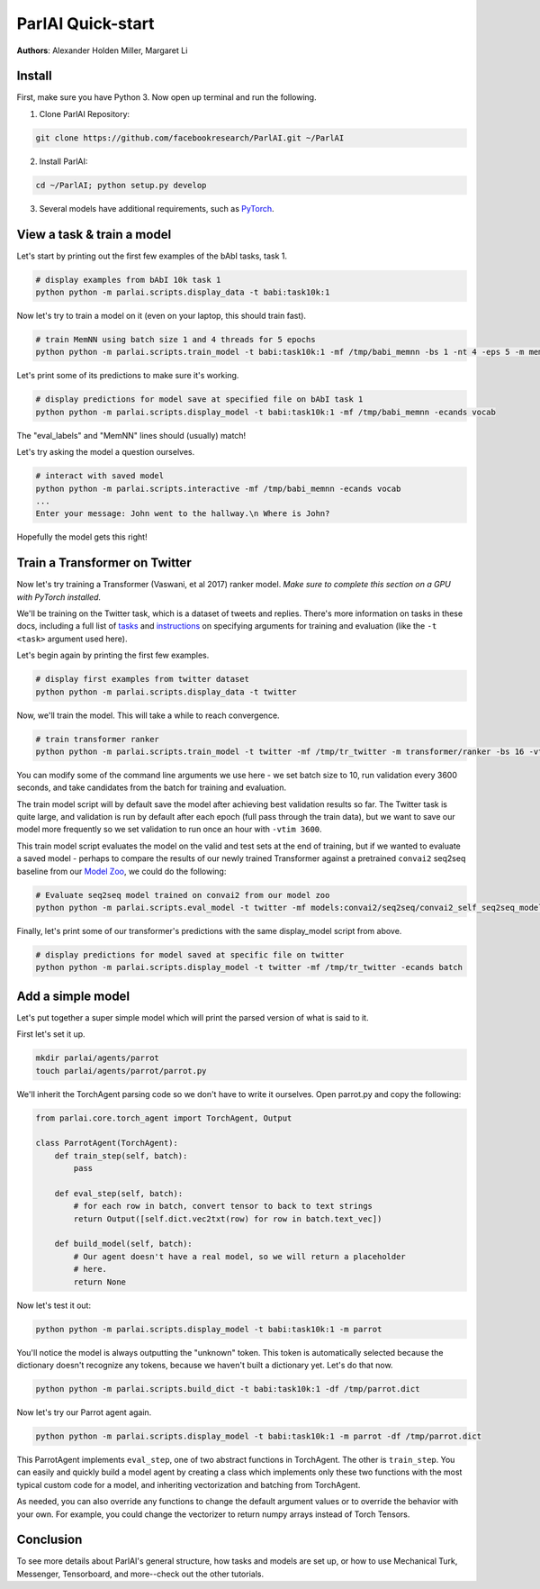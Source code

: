ParlAI Quick-start
==================
**Authors**: Alexander Holden Miller, Margaret Li


Install
-------

First, make sure you have Python 3. Now open up terminal and run the following.

1. Clone ParlAI Repository:

.. code-block:: bash

    git clone https://github.com/facebookresearch/ParlAI.git ~/ParlAI

2. Install ParlAI:

.. code-block:: bash

    cd ~/ParlAI; python setup.py develop

3. Several models have additional requirements, such as `PyTorch <http://pytorch.org/>`_.


View a task & train a model
---------------------------

Let's start by printing out the first few examples of the bAbI tasks, task 1.

.. code-block:: bash

  # display examples from bAbI 10k task 1
  python python -m parlai.scripts.display_data -t babi:task10k:1

Now let's try to train a model on it (even on your laptop, this should train fast).

.. code-block:: bash

  # train MemNN using batch size 1 and 4 threads for 5 epochs
  python python -m parlai.scripts.train_model -t babi:task10k:1 -mf /tmp/babi_memnn -bs 1 -nt 4 -eps 5 -m memnn --no-cuda

Let's print some of its predictions to make sure it's working.

.. code-block:: bash

  # display predictions for model save at specified file on bAbI task 1
  python python -m parlai.scripts.display_model -t babi:task10k:1 -mf /tmp/babi_memnn -ecands vocab

The "eval_labels" and "MemNN" lines should (usually) match!

Let's try asking the model a question ourselves.

.. code-block:: bash

  # interact with saved model
  python python -m parlai.scripts.interactive -mf /tmp/babi_memnn -ecands vocab
  ...
  Enter your message: John went to the hallway.\n Where is John?

Hopefully the model gets this right!



Train a Transformer on Twitter
------------------------------

Now let's try training a Transformer (Vaswani, et al 2017) ranker model.
*Make sure to complete this section on a GPU with PyTorch installed.*

We'll be training on the Twitter task, which is a dataset of tweets and replies.
There's more information on tasks in these docs,
including a full list of `tasks <http://parl.ai/docs/tasks.html>`_ and
`instructions <http://parl.ai/docs/tutorial_basic.html#training-and-evaluating-existing-agents>`_
on specifying arguments for training and evaluation (like the ``-t <task>`` argument used here).

Let's begin again by printing the first few examples.

.. code-block:: bash

  # display first examples from twitter dataset
  python python -m parlai.scripts.display_data -t twitter

Now, we'll train the model. This will take a while to reach convergence.

.. code-block:: bash

  # train transformer ranker
  python python -m parlai.scripts.train_model -t twitter -mf /tmp/tr_twitter -m transformer/ranker -bs 16 -vtim 3600 -cands batch -ecands batch --data-parallel True

You can modify some of the command line arguments we use here -
we set batch size to 10, run validation every 3600 seconds,
and take candidates from the batch for training and evaluation.

The train model script will by default save the model after achieving best validation results so far.
The Twitter task is quite large, and validation is run by default after each epoch (full pass through the train data),
but we want to save our model more frequently so we set validation to run once an hour with ``-vtim 3600``.

This train model script evaluates the model on the valid and test sets at the end of training, but if we wanted to evaluate a saved model -
perhaps to compare the results of our newly trained Transformer against a pretrained ``convai2`` seq2seq baseline from our `Model Zoo <http://parl.ai/docs/zoo.html>`_,
we could do the following:

.. code-block:: bash

  # Evaluate seq2seq model trained on convai2 from our model zoo
  python python -m parlai.scripts.eval_model -t twitter -mf models:convai2/seq2seq/convai2_self_seq2seq_model


Finally, let's print some of our transformer's predictions with the same display_model script from above.

.. code-block:: bash

  # display predictions for model saved at specific file on twitter
  python python -m parlai.scripts.display_model -t twitter -mf /tmp/tr_twitter -ecands batch



Add a simple model
------------------

Let's put together a super simple model which will print the parsed version of what is said to it.

First let's set it up.

.. code-block:: bash

  mkdir parlai/agents/parrot
  touch parlai/agents/parrot/parrot.py

We'll inherit the TorchAgent parsing code so we don't have to write it ourselves.
Open parrot.py and copy the following:

.. code-block:: python

  from parlai.core.torch_agent import TorchAgent, Output

  class ParrotAgent(TorchAgent):
      def train_step(self, batch):
          pass

      def eval_step(self, batch):
          # for each row in batch, convert tensor to back to text strings
          return Output([self.dict.vec2txt(row) for row in batch.text_vec])

      def build_model(self, batch):
          # Our agent doesn't have a real model, so we will return a placeholder
          # here.
          return None

Now let's test it out:

.. code-block:: bash

  python python -m parlai.scripts.display_model -t babi:task10k:1 -m parrot

You'll notice the model is always outputting the "unknown" token.
This token is automatically selected because the dictionary doesn't recognize any tokens,
because we haven't built a dictionary yet. Let's do that now.

.. code-block:: bash

  python python -m parlai.scripts.build_dict -t babi:task10k:1 -df /tmp/parrot.dict

Now let's try our Parrot agent again.

.. code-block:: bash

  python python -m parlai.scripts.display_model -t babi:task10k:1 -m parrot -df /tmp/parrot.dict

This ParrotAgent implements ``eval_step``, one of two abstract functions in TorchAgent.
The other is ``train_step``.
You can easily and quickly build a model agent by creating a class which implements only these two functions with the most
typical custom code for a model, and inheriting vectorization and batching from TorchAgent.

As needed, you can also override any functions to change the default argument values or to override the behavior with your own.
For example, you could change the vectorizer to return numpy arrays instead of Torch Tensors.



Conclusion
----------

To see more details about ParlAI's general structure, how tasks and models are set up,
or how to use Mechanical Turk, Messenger, Tensorboard, and more--check out the other tutorials.
